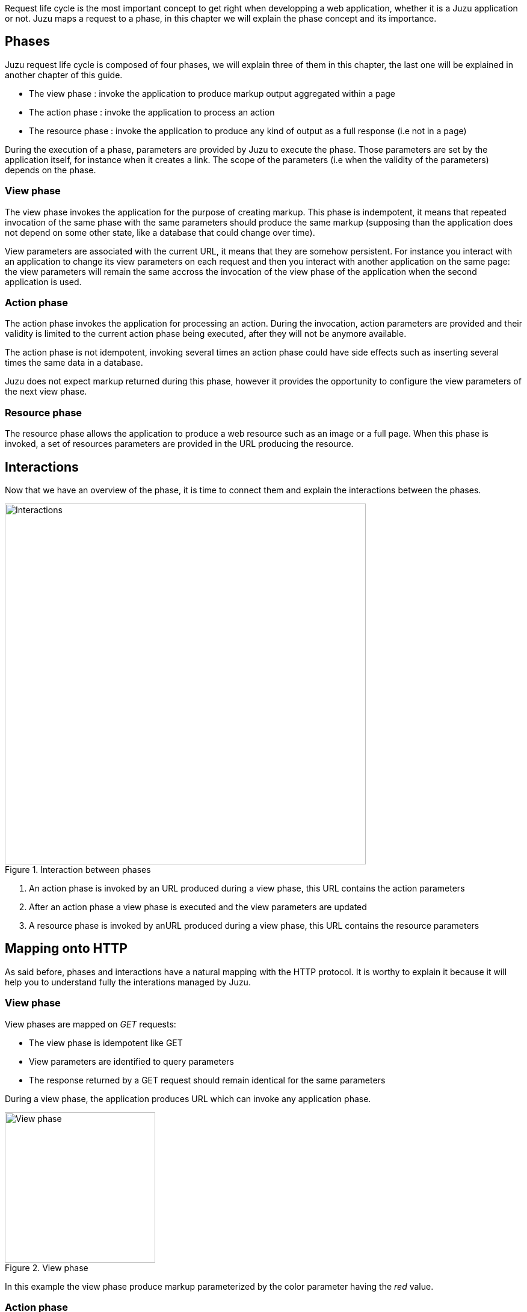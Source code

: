 Request life cycle is the most important concept to get right when developping a web application,
whether it is a Juzu application or not. Juzu maps a request to a phase, in this chapter we will explain
the phase concept and its importance.

== Phases

Juzu request life cycle is composed of four phases, we will explain three of them in this chapter, the last one
will be explained in another chapter of this guide.

* The view phase : invoke the application to produce markup output aggregated within a page
* The action phase : invoke the application to process an action
* The resource phase : invoke the application to produce any kind of output as a full response (i.e not in a page)

During the execution of a phase, parameters are provided by Juzu to execute the phase. Those parameters are set
by the application itself, for instance when it creates a link. The scope of the parameters (i.e when the validity
of the parameters) depends on the phase.

=== View phase

The view phase invokes the application for the purpose of creating markup. This phase is indempotent, it means that
repeated invocation of the same phase with the same parameters should produce the same markup (supposing than the
application does not depend on some other state, like a database that could change over time).

View parameters are associated with the current URL, it means that they are somehow persistent. For instance
you interact with an application to change its view parameters on each request and then you interact with another
application on the same page: the view parameters will remain the same accross the invocation of the view phase of the
application when the second application is used.

=== Action phase

The action phase invokes the application for processing an action. During the invocation, action parameters are provided
and their validity is limited to the current action phase being executed, after they will not be anymore available.

The action phase is not idempotent, invoking several times an action phase could have side effects such as inserting
several times the same data in a database.

Juzu does not expect markup returned during this phase, however it provides the opportunity to configure the view
parameters of the next view phase.

=== Resource phase

The resource phase allows the application to produce a web resource such as an image or a full page. When this phase
is invoked, a set of resources parameters are provided in the URL producing the resource.

== Interactions

Now that we have an overview of the phase, it is time to connect them and explain the interactions between the phases.

.Interaction between phases
image::images/request/phases.png[Interactions,600,align="center"]

. An action phase is invoked by an URL produced during a view phase, this URL contains the action parameters
. After an action phase a view phase is executed and the view parameters are updated
. A resource phase is invoked by anURL produced during a view phase, this URL contains the resource parameters

== Mapping onto HTTP

As said before, phases and interactions have a natural mapping with the HTTP protocol. It is worthy to explain it because it will
 help you to understand fully the interations managed by Juzu.

=== View phase

View phases are mapped on _GET_ requests:

* The view phase is idempotent like GET
* View parameters are identified to query parameters
* The response returned by a GET request should remain identical for the same parameters

During a view phase, the application produces URL which can invoke any application phase.

.View phase
image::images/request/interaction1.png[View phase,250,align="center"]

In this example the view phase produce markup parameterized by the +color+ parameter having the _red_ value.

=== Action phase

Action phase are created from view phase by processing a link that was found in the markup response. The action phase
is mapped on _POST_ requests:

* Both action phases and POST request are not idempotent
* Action parameters are identified to form parameters
* Action phase and POST requests should not be invoked more than one time

.Action phase
image::images/request/interaction2.png[Action phase,250,align="center"]

Now let's update our example and suppose that the application returns markup with a form that invokes
an action phase. When the user submits the form it triggers the action phase, which in returns updates the +color+ view
parameter of the next view phase to the value _blue_.

.View phase after action phase
image::images/request/interaction3.png[View phase after action phase,250,align="center"]

The HTTP redirection will update the browser to show the next view phase with the expected view parameters.

[[redirect_after_post]]
During the action phase, the application configures the parameters of the next view phase. When the invocation of the phase
is over, the server redirects the browser (with an HTTP temporary redirection) to the next view phase URL. This URL
 contains the view parameters. This mechanism is well known as http://fr.wikipedia.org/wiki/Post-Redirect-Get[_Redirect After Post_]
 pattern and is often used to ensure that a POST request is not triggered several times when the refresh button of the
 browser is used.

=== Resource phase

Resource phases are trivially mapped on _GET_ request pretty much like a view phase. The main difference is that
the resource phase is responsible for managing the entire response instead of just a fragment of the response.

